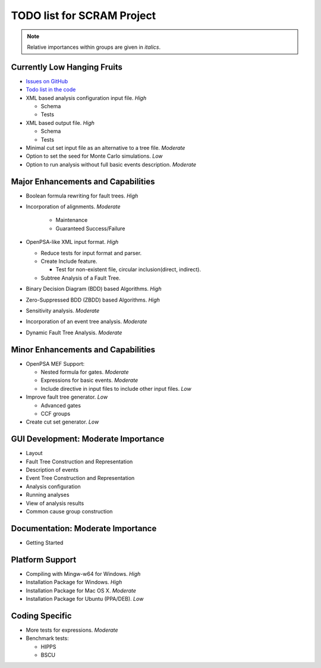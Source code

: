 #################################
TODO list for SCRAM Project
#################################

.. note::
    Relative importances within groups are given in *italics*.

Currently Low Hanging Fruits
============================

- `Issues on GitHub <https://github.com/rakhimov/scram/issues>`_

- `Todo list in the code <https://rakhimov.github.io/scram/api/todo.html>`_

- XML based analysis configuration input file. *High*

  * Schema
  * Tests

- XML based output file. *High*

  * Schema
  * Tests

- Minimal cut set input file as an alternative to a tree file. *Moderate*

- Option to set the seed for Monte Carlo simulations. *Low*

- Option to run analysis without full basic events description. *Moderate*


Major Enhancements and Capabilities
===================================

- Boolean formula rewriting for fault trees. *High*

- Incorporation of alignments. *Moderate*

    * Maintenance
    * Guaranteed Success/Failure

- OpenPSA-like XML input format. *High*

  * Reduce tests for input format and parser.
  * Create Include feature.

    + Test for non-existent file, circular inclusion(direct, indirect).

  * Subtree Analysis of a Fault Tree.

- Binary Decision Diagram (BDD) based Algorithms. *High*

- Zero-Suppressed BDD (ZBDD) based Algorithms. *High*

- Sensitivity analysis. *Moderate*

- Incorporation of an event tree analysis. *Moderate*

- Dynamic Fault Tree Analysis. *Moderate*


Minor Enhancements and Capabilities
===================================

- OpenPSA MEF Support:

  * Nested formula for gates. *Moderate*
  * Expressions for basic events. *Moderate*
  * Include directive in input files to include other input files. *Low*

- Improve fault tree generator. *Low*

  * Advanced gates
  * CCF groups

- Create cut set generator. *Low*


GUI Development: Moderate Importance
====================================

- Layout

- Fault Tree Construction and Representation

- Description of events

- Event Tree Construction and Representation

- Analysis configuration

- Running analyses

- View of analysis results

- Common cause group construction


Documentation: Moderate Importance
==================================

- Getting Started


Platform Support
================

- Compiling with Mingw-w64 for Windows. *High*

- Installation Package for Windows. *High*

- Installation Package for Mac OS X. *Moderate*

- Installation Package for Ubuntu (PPA/DEB). *Low*


Coding Specific
===============

- More tests for expressions. *Moderate*

- Benchmark tests:

  * HIPPS
  * BSCU
